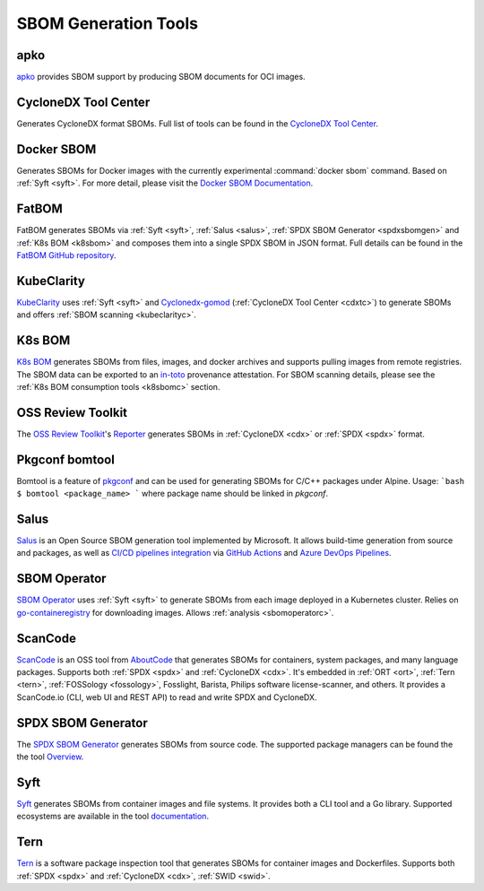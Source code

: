 *********************
SBOM Generation Tools
*********************

.. tool-data:: apko
    :id: TOOL1
    :tool: apko
    :generation: yes
    :transformation: yes
    :cyclonedx: yes
    :spdx: yes


.. _apko:

apko
####

`apko <https://github.com/chainguard-dev/apko>`_ provides SBOM support by producing SBOM documents for OCI images.


.. tool-data:: CycloneDX Tool Center
    :id: TOOL2
    :tool: CycloneDX Tool Center
    :generation: yes
    :cyclonedx: yes


.. _cdxtc:

CycloneDX Tool Center
#####################

Generates CycloneDX format SBOMs. Full list of tools can be found in the `CycloneDX Tool Center <https://cyclonedx.org/tool-center/>`_.


.. tool-data:: Docker SBOM
    :id: TOOL3
    :tool: Docker SBOM
    :generation: yes
    :cyclonedx: yes


.. _dockersbom:

Docker SBOM
###########

Generates SBOMs for Docker images with the currently experimental :command:`docker sbom` command. Based on :ref:`Syft <syft>`. For more detail, please visit the `Docker SBOM Documentation <https://docs.docker.com/engine/sbom/>`_.


.. tool-data:: FatBOM
    :id: TOOL4
    :tool: FatBOM
    :generation: yes
    :transformation: yes
    :spdx: yes


.. _fatbom:

FatBOM
######

FatBOM generates SBOMs via :ref:`Syft <syft>`, :ref:`Salus <salus>`, :ref:`SPDX SBOM Generator <spdxsbomgen>` and :ref:`K8s BOM <k8sbom>` and composes them into a single SPDX SBOM in JSON format. Full details can be found in the `FatBOM GitHub repository <https://github.com/sbs2001/fatbom>`_.


.. tool-data:: KubeClarity
    :id: TOOL5
    :tool: KubeClarity
    :generation: yes
    :consumption: yes
    :cyclonedx: yes
    :spdx: yes
    :vulnerabilty_scanning: yes


.. _kubeclarity:

KubeClarity
###########

`KubeClarity <https://github.com/openclarity/kubeclarity>`_ uses :ref:`Syft <syft>` and `Cyclonedx-gomod <https://github.com/CycloneDX/cyclonedx-gomod>`_ (:ref:`CycloneDX Tool Center <cdxtc>`) to generate SBOMs and offers :ref:`SBOM scanning <kubeclarityc>`.


.. tool-data:: K8s BOM
    :id: TOOL6
    :tool: K8s BOM
    :generation: yes
    :consumption: yes
    :spdx: yes


.. _k8sbom:

K8s BOM
#######


`K8s BOM <https://github.com/kubernetes-sigs/bom>`_ generates SBOMs from files, images, and docker archives and supports pulling images from remote registries. The SBOM data can be exported to an `in-toto <https://in-toto.io>`_ provenance attestation. For SBOM scanning details, please see the :ref:`K8s BOM consumption tools <k8sbomc>` section.


.. tool-data:: OSS Review Toolkit
    :id: TOOL7
    :tool: OSS Review Toolkit
    :generation: yes
    :consumption: yes
    :cyclonedx: yes
    :spdx: yes
    :vulnerabilty_scanning: yes
    :licensing: yes


.. _ort:

OSS Review Toolkit
##################

The `OSS Review Toolkit <https://github.com/oss-review-toolkit/ort>`_'s `Reporter <https://github.com/oss-review-toolkit/ort/blob/main/README.md#reporter>`_ generates SBOMs in :ref:`CycloneDX <cdx>` or :ref:`SPDX <spdx>` format.


.. tool-data:: Pkgconf bomtool
    :id: TOOL8
    :tool: Pkgconf bomtool
    :generation: yes
    :spdx: yes


.. _bomtool:

Pkgconf bomtool
###############

Bomtool is a feature of `pkgconf <http://pkgconf.org>`_ and can be used for generating SBOMs for C/C++ packages under Alpine. Usage:
```bash
$ bomtool <package_name>
```
where package name should be linked in `pkgconf`.


.. tool-data:: Salus
    :id: TOOL9
    :tool: Salus
    :generation: yes
    :spdx: yes

.. _salus:

Salus
#####

`Salus <https://github.com/microsoft/sbom-tool>`_ is an Open Source SBOM generation tool implemented by Microsoft. It allows build-time generation from source and packages, as well as `CI/CD pipelines integration <https://github.com/microsoft/sbom-tool#integrating-sbom-tool-to-your-cicd-pipelines>`_ via `GitHub Actions <https://github.com/microsoft/sbom-tool/blob/main/docs/setting-up-github-actions.md>`_ and `Azure DevOps Pipelines <https://github.com/microsoft/sbom-tool/blob/main/docs/setting-up-ado-pipelines.md>`_.



.. tool-data:: SBOM Operator
    :id: TOOL10
    :tool: SBOM Operator
    :generation: yes
    :consumption: yes
    :cyclonedx: yes
    :spdx: yes
    :vulnerabilty_scanning: yes


.. _sbomoperator:

SBOM Operator
#############

`SBOM Operator <https://github.com/ckotzbauer/sbom-operator>`_ uses :ref:`Syft <syft>` to generate SBOMs from each image deployed in a Kubernetes cluster. Relies on `go-containeregistry <https://github.com/google/go-containerregistry>`_ for downloading images. Allows :ref:`analysis <sbomoperatorc>`.


.. tool-data:: ScanCode
    :id: TOOL11
    :tool: ScanCode
    :generation: yes
    :consumption: yes
    :cyclonedx: yes
    :spdx: yes

.. _scancode:

ScanCode
########

`ScanCode <https://github.com/nexB/scancode-toolkit>`_ is an OSS tool from `AboutCode <https://www.aboutcode.org/>`_ that generates SBOMs for containers, system packages, and many language packages. Supports both :ref:`SPDX <spdx>` and :ref:`CycloneDX <cdx>`. It's embedded in :ref:`ORT <ort>`, :ref:`Tern <tern>`, :ref:`FOSSology <fossology>`, Fosslight, Barista, Philips software license-scanner, and others.
It provides a ScanCode.io (CLI, web UI and REST API) to read and write SPDX and CycloneDX.


.. tool-data:: SPDX SBOM Generator
    :id: TOOL12
    :tool: SPDX SBOM Generator
    :generation: yes
    :spdx: yes

.. _spdxsbomgen:

SPDX SBOM Generator
###################

The `SPDX SBOM Generator <https://github.com/opensbom-generator/spdx-sbom-generator>`_ generates SBOMs from source code. The supported package managers can be found the the tool `Overview <https://github.com/opensbom-generator/spdx-sbom-generator#overview>`_.

.. tool-data:: Syft
    :id: TOOL13
    :tool: Syft
    :generation: yes
    :cyclonedx: yes
    :spdx: yes

.. _syft:

Syft
####

`Syft <https://github.com/anchore/syft>`_ generates SBOMs from container images and file systems. It provides both a CLI tool and a Go library. Supported ecosystems are available in the tool `documentation <https://github.com/anchore/syft#supported-ecosystems>`_.

.. tool-data:: Syft
    :id: TOOL14
    :tool: Syft
    :generation: yes
    :cyclonedx: yes
    :spdx: yes

.. _tern:

Tern
####

`Tern <https://github.com/tern-tools/tern>`_ is a software package inspection tool that generates SBOMs for container images and Dockerfiles. Supports both :ref:`SPDX <spdx>` and :ref:`CycloneDX <cdx>`, :ref:`SWID <swid>`.